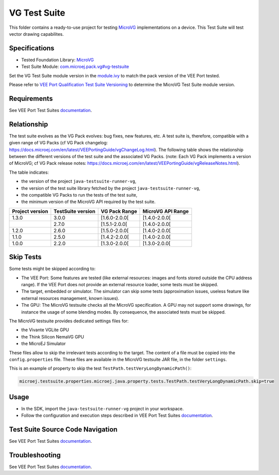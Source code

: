 ..
    Copyright 2023-2024 MicroEJ Corp. All rights reserved.
    Use of this source code is governed by a BSD-style license that can be found with this software.
..

*************
VG Test Suite
*************

This folder contains a ready-to-use project for testing `MicroVG <https://docs.microej.com/en/latest/VEEPortingGuide/vg.html>`__ implementations on a device.
This Test Suite will test vector drawing capabilites.

Specifications
--------------

- Tested Foundation Library: `MicroVG <https://repository.microej.com/modules/ej/api/microvg/>`__
- Test Suite Module: `com.microej.pack.vg#vg-testsuite <https://repository.microej.com/modules/com/microej/pack/vg/vg-testsuite/>`__

Set the VG Test Suite module version in the `module.ivy
<java-testsuite-runner-vg/module.ivy>`__ to match the pack version of the VEE Port
tested.

Please refer to `VEE Port Qualification Test Suite Versioning
<https://docs.microej.com/en/latest/VEEPortingGuide/veePortQualification.html#test-suite-versioning>`__
to determine the MicroVG Test Suite module version.

Requirements
-------------

See VEE Port Test Suites `documentation <../README.rst>`__.

Relationship
------------

The test suite evolves as the VG Pack evolves: bug fixes, new features, etc.
A test suite is, therefore, compatible with a given range of VG Packs (cf VG Pack changelog: https://docs.microej.com/en/latest/VEEPortingGuide/vgChangeLog.html).
The following table shows the relationship between the different versions of the test suite and the associated VG Packs.
(note: Each VG Pack implements a version of MicroVG; cf VG Pack release notes: https://docs.microej.com/en/latest/VEEPortingGuide/vgReleaseNotes.html).

The table indicates:

* the version of the project ``java-testsuite-runner-vg``,
* the version of the test suite library fetched by the project ``java-testsuite-runner-vg``,
* the compatible VG Packs to run the tests of the test suite,
* the minimum version of the MicroVG API required by the test suite.

+-----------------+-------------------+---------------+-------------------+
| Project version | TestSuite version | VG Pack Range | MicroVG API Range |
+=================+===================+===============+===================+
| 1.3.0           | 3.0.0             | [1.6.0-2.0.0[ | [1.4.0-2.0.0[     |
+-----------------+-------------------+---------------+-------------------+
|                 | 2.7.0             | [1.5.1-2.0.0[ | [1.4.0-2.0.0[     |
+-----------------+-------------------+---------------+-------------------+
| 1.2.0           | 2.6.0             | [1.5.0-2.0.0[ | [1.4.0-2.0.0[     |
+-----------------+-------------------+---------------+-------------------+
| 1.1.0           | 2.5.0             | [1.4.2-2.0.0[ | [1.4.0-2.0.0[     |
+-----------------+-------------------+---------------+-------------------+
| 1.0.0           | 2.2.0             | [1.3.0-2.0.0[ | [1.3.0-2.0.0[     |
+-----------------+-------------------+---------------+-------------------+

Skip Tests
----------

Some tests might be skipped according to:

* The VEE Port: Some features are tested (like external resources: images and fonts stored outside the CPU address range). If the VEE Port does not provide an external resource loader, some tests must be skipped.
* The target, embedded or simulator. The simulator can skip some tests (approximation issues, useless feature like external resources management, known issues).
* The GPU: The MicroVG testsuite checks all the MicroVG specification. A GPU may not support some drawings, for instance the usage of some blending modes. By consequence, the associated tests must be skipped.

The MicroVG testsuite provides dedicated settings files for:

* the Vivante VGLite GPU
* the Think Silicon NemaVG GPU
* the MicroEJ Simulator

These files allow to skip the irrelevant tests according to the target.
The content of a file must be copied into the ``config.properties`` file.
These files are available in the MicroVG testsuite JAR file, in the folder ``settings``.

This is an example of property to skip the test ``TestPath.testVeryLongDynamicPath()``:

.. code-block:: jproperties

	microej.testsuite.properties.microej.java.property.tests.TestPath.testVeryLongDynamicPath.skip=true

Usage
-----

- In the SDK, import the ``java-testsuite-runner-vg`` project in your workspace.
- Follow the configuration and execution steps described in VEE Port Test Suites `documentation <../README.rst>`__.

Test Suite Source Code Navigation
---------------------------------

See VEE Port Test Suites `documentation <../README.rst>`__.

Troubleshooting
---------------

See VEE Port Test Suites `documentation <../README.rst>`__.
